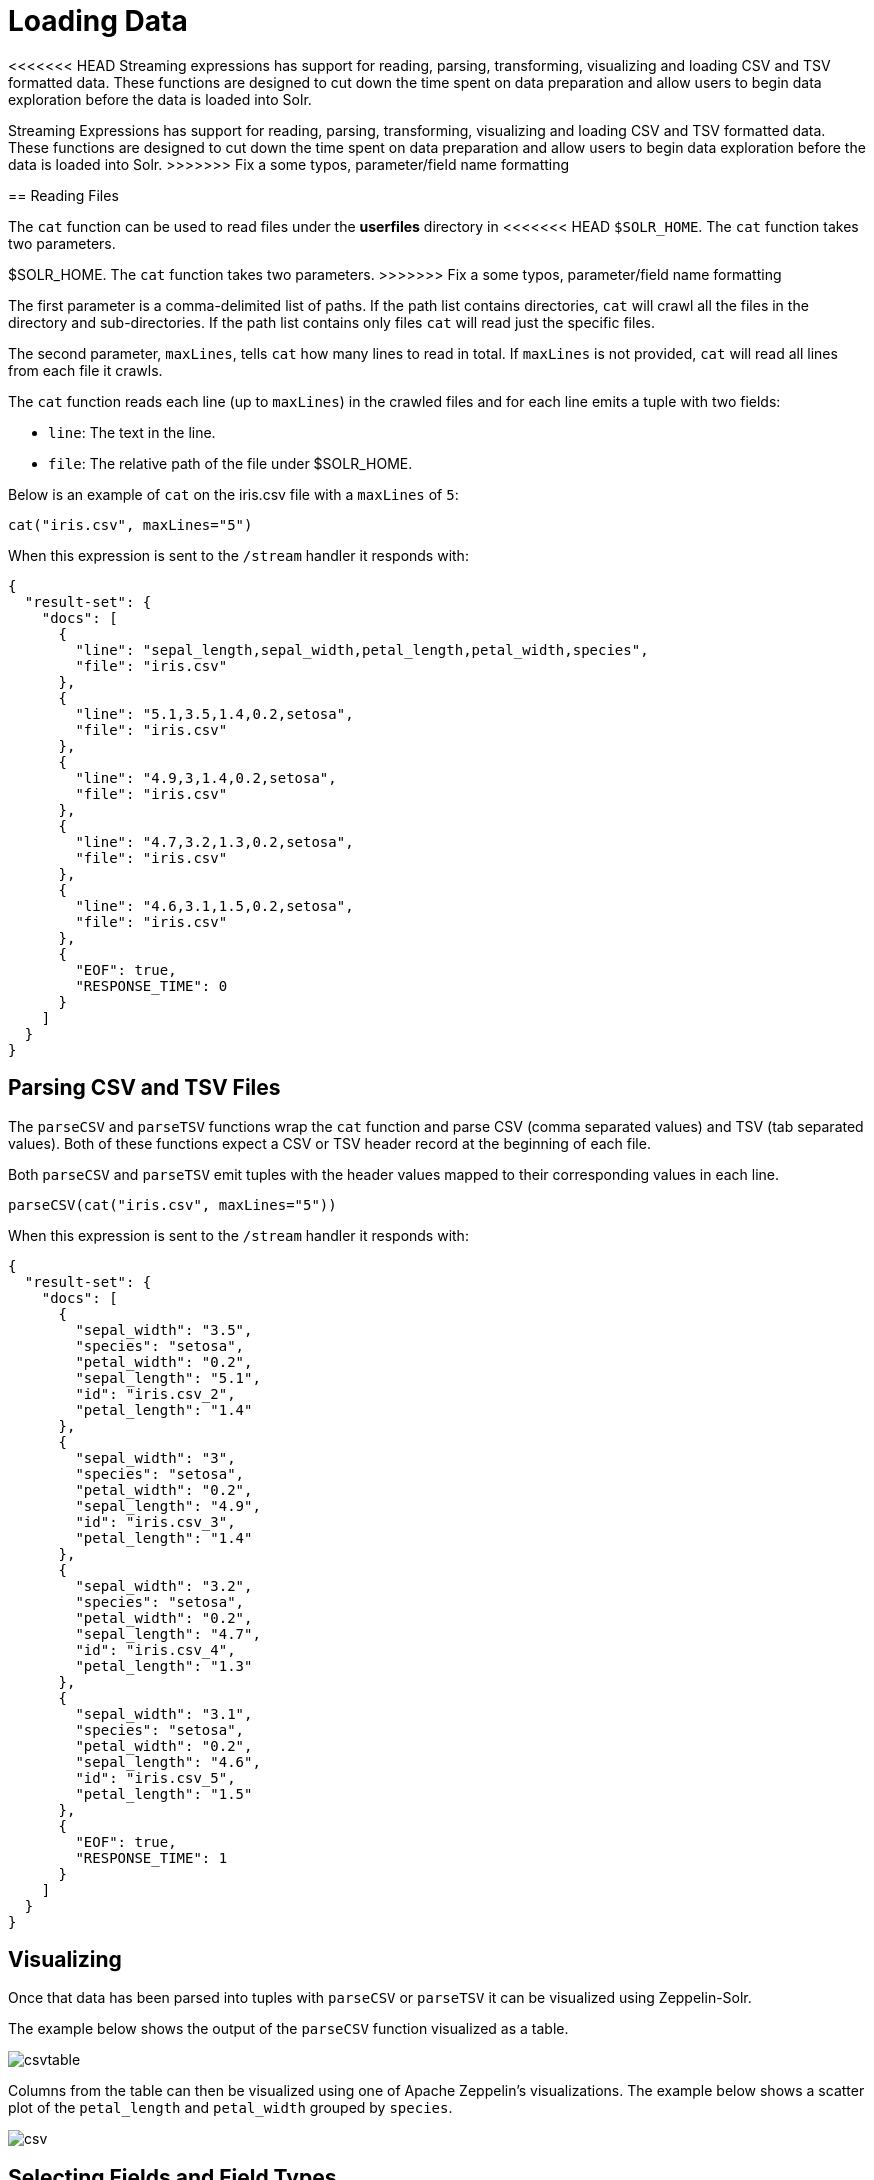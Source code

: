 = Loading Data
// Licensed to the Apache Software Foundation (ASF) under one
// or more contributor license agreements.  See the NOTICE file
// distributed with this work for additional information
// regarding copyright ownership.  The ASF licenses this file
// to you under the Apache License, Version 2.0 (the
// "License"); you may not use this file except in compliance
// with the License.  You may obtain a copy of the License at
//
//   http://www.apache.org/licenses/LICENSE-2.0
//
// Unless required by applicable law or agreed to in writing,
// software distributed under the License is distributed on an
// "AS IS" BASIS, WITHOUT WARRANTIES OR CONDITIONS OF ANY
// KIND, either express or implied.  See the License for the
// specific language governing permissions and limitations
// under the License.

<<<<<<< HEAD
Streaming expressions has support for reading, parsing, transforming, visualizing and loading CSV and TSV formatted data.
These functions are designed to cut down the time spent on data preparation and allow users to begin data exploration before the data is loaded into Solr.
=======
Streaming Expressions has support for reading, parsing, transforming, visualizing
and loading CSV and TSV formatted data. These functions are designed to cut down the
time spent on data preparation and allow users to begin data exploration before the data is
loaded into Solr.
>>>>>>> Fix a some typos, parameter/field name formatting

== Reading Files

The `cat` function can be used to read files under the *userfiles* directory in
<<<<<<< HEAD
`$SOLR_HOME`. The `cat` function takes two parameters.
=======
$SOLR_HOME. The `cat` function takes two parameters.
>>>>>>> Fix a some typos, parameter/field name formatting

The first parameter is a comma-delimited list of paths.
If the path list contains directories, `cat` will crawl all the files in the directory and sub-directories.
If the path list contains only files `cat` will read just the specific files.

The second parameter, `maxLines`, tells `cat` how many lines to read in total.
If `maxLines` is not provided, `cat` will read all lines from each file it crawls.

The `cat` function reads each line (up to `maxLines`) in the crawled files and for each line emits a tuple with two fields:

* `line`: The text in the line.
* `file`: The relative path of the file under $SOLR_HOME.

Below is an example of `cat` on the iris.csv file with a `maxLines` of `5`:

[source,text]
----
cat("iris.csv", maxLines="5")
----

When this expression is sent to the `/stream` handler it responds with:

[source,json]
----
{
  "result-set": {
    "docs": [
      {
        "line": "sepal_length,sepal_width,petal_length,petal_width,species",
        "file": "iris.csv"
      },
      {
        "line": "5.1,3.5,1.4,0.2,setosa",
        "file": "iris.csv"
      },
      {
        "line": "4.9,3,1.4,0.2,setosa",
        "file": "iris.csv"
      },
      {
        "line": "4.7,3.2,1.3,0.2,setosa",
        "file": "iris.csv"
      },
      {
        "line": "4.6,3.1,1.5,0.2,setosa",
        "file": "iris.csv"
      },
      {
        "EOF": true,
        "RESPONSE_TIME": 0
      }
    ]
  }
}
----

== Parsing CSV and TSV Files

The `parseCSV` and `parseTSV` functions wrap the `cat` function and parse CSV
(comma separated values) and TSV (tab separated values). Both of these functions
expect a CSV or TSV header record at the beginning of each file.

Both `parseCSV` and `parseTSV` emit tuples with the header values mapped to their
corresponding values in each line.


[source,text]
----
parseCSV(cat("iris.csv", maxLines="5"))
----

When this expression is sent to the `/stream` handler it responds with:

[source,json]
----
{
  "result-set": {
    "docs": [
      {
        "sepal_width": "3.5",
        "species": "setosa",
        "petal_width": "0.2",
        "sepal_length": "5.1",
        "id": "iris.csv_2",
        "petal_length": "1.4"
      },
      {
        "sepal_width": "3",
        "species": "setosa",
        "petal_width": "0.2",
        "sepal_length": "4.9",
        "id": "iris.csv_3",
        "petal_length": "1.4"
      },
      {
        "sepal_width": "3.2",
        "species": "setosa",
        "petal_width": "0.2",
        "sepal_length": "4.7",
        "id": "iris.csv_4",
        "petal_length": "1.3"
      },
      {
        "sepal_width": "3.1",
        "species": "setosa",
        "petal_width": "0.2",
        "sepal_length": "4.6",
        "id": "iris.csv_5",
        "petal_length": "1.5"
      },
      {
        "EOF": true,
        "RESPONSE_TIME": 1
      }
    ]
  }
}
----

== Visualizing

Once that data has been parsed into tuples with `parseCSV` or `parseTSV` it can be
visualized using Zeppelin-Solr.

The example below shows the output of the `parseCSV` function visualized as a table.

image::images/math-expressions/csvtable.png[]

Columns from the table can then be visualized using one of Apache Zeppelin's
visualizations. The example below shows a scatter plot of the `petal_length` and `petal_width`
grouped by `species`.

image::images/math-expressions/csv.png[]

== Selecting Fields and Field Types

The `select` function can be used to select specific fields from
the CSV file and map them to new field names for indexing.

Fields in the CSV file can be mapped to field names with
dynamic field suffixes. This approach allows for fine grain
control over schema field types without having to make any
changes to schema files.

Below is an example of selecting fields and mapping them
to specific field types.

image::images/math-expressions/csvselect.png[]

== Loading

When the data is ready to load, the `update` function can be used to send the
data to a SolrCloud collection for indexing.
The `update` function adds documents to Solr in batches and returns a tuple for each batch with summary information about the batch and load.

In the example below the update expression is run using Zeppelin-Solr because the data set is small.
For larger loads its best to run the load from a curl command where the output of the `update` function can be spooled to disk.

image::images/math-expressions/update.png[]

== Transforming Data

<<<<<<< HEAD
Streaming expressions and math expressions provide a powerful set of functions
for transforming data.
The section below shows some useful transformations that can be applied while analyzing, visualizing, and loading CSV and TSV files.
=======
Streaming Expressions and Math Expression provide a powerful set of functions
for transforming data. The section below shows some useful transformations that
can be applied while analyzing, visualizing, and loading CSV and TSV files.
>>>>>>> Fix a some typos, parameter/field name formatting

=== Unique IDs

Both `parseCSV` and `parseTSV` emit an *id* field if one is not present in the data already.
The *id* field is a concatenation of the file path and the line number. This is a
convenient way to ensure that records have consistent ids if an id
is not present in the file.

You can also map any fields in the file to the id field using the `select` function.
The `concat` function can be used to concatenate two or more fields in the file
to create an id. Or the `uuid` function can be used to create a random unique id. If
the `uuid` function is used the data cannot be reloaded without first deleting
the data, as the `uuid` function does not produce the same id for each document
on subsequent loads.

Below is an example using the `concat` function to create a new id.

image::images/math-expressions/selectconcat.png[]

Below is an example using the `uuid` function to create a new id.

image::images/math-expressions/selectuuid.png[]

=== Record Numbers

The `recNum` function can be used inside of a `select` function to add a record number
to each tuple. The record number is useful for tracking location in the result set
and can be used for filtering strategies such as skipping, paging and striding described in
the <<Filtering Results>> section below.

The example below shows the syntax of the `recNum` function:

image::images/math-expressions/recNum.png[]


=== Parsing Dates

The `dateTime` function can be used to parse dates into the ISO-8601 format
needed for loading into a Solr date field.

We can first inspect the format of the data time field in the CSV file:

[source,text]
----
select(parseCSV(cat("yr2017.csv", maxLines="2")),
       id,
       Created.Date)
----

When this expression is sent to the `/stream` handler it responds with:

[source,json]
----
{
  "result-set": {
    "docs": [
      {
        "id": "yr2017.csv_2",
        "Created.Date": "01/01/2017 12:00:00 AM"
      },
      {
        "EOF": true,
        "RESPONSE_TIME": 0
      }
    ]
  }
}
----

Then we can use the `dateTime` function to format the datetime and
map it to a Solr date field.

The `dateTime` function takes three parameters. The field in the data
with the date string, a template to parse the date using a Java https://docs.oracle.com/javase/9/docs/api/java/text/SimpleDateFormat.html[`SimpleDateFormat` template],
and an optional time zone.

If the time zone is not present the time zone defaults to GMT time unless
it's included in the date string itself.

Below is an example of the `dateTime` function applied to the date format
in the example above.

[source,text]
----
select(parseCSV(cat("yr2017.csv", maxLines="2")),
       id,
       dateTime(Created.Date, "MM/dd/yyyy hh:mm:ss a", "EST") as cdate_dt)
----

When this expression is sent to the `/stream` handler it responds with:

[source,json]
----
{
  "result-set": {
    "docs": [
      {
        "cdate_dt": "2017-01-01T05:00:00Z",
        "id": "yr2017.csv_2"
      },
      {
        "EOF": true,
        "RESPONSE_TIME": 1
      }
    ]
  }
}
----

=== String Manipulation

The `upper`, `lower`, `split`, `valueAt`, `trim`, and `concat` functions can be used to manipulate
strings inside of the `select` function.

The example below shows the `upper` function used to upper case the *species*
field.

image::images/math-expressions/selectupper.png[]

The example below shows the `split` function which splits a field on
a delimiter. This can be used to create multi-value fields from fields
with an internal delimiter.

The example below demonstrates this with a direct call to
the `/stream` handler:

[source,text]
----
select(parseCSV(cat("iris.csv")),
       id,
       split(id, "_") as parts_ss,
       species as species_s,
       sepal_length as sepal_length_d,
       sepal_width as sepal_width_d,
       petal_length as petal_length_d,
       petal_width as petal_width_d)
----

When this expression is sent to the `/stream` handler it responds with:


[source,json]
----
{
  "result-set": {
    "docs": [
      {
        "petal_width_d": "0.2",
        "sepal_width_d": "3.5",
        "id": "iris.csv_2",
        "petal_length_d": "1.4",
        "species_s": "setosa",
        "sepal_length_d": "5.1",
        "parts_ss": [
          "iris.csv",
          "2"
        ]
      },
      {
        "petal_width_d": "0.2",
        "sepal_width_d": "3",
        "id": "iris.csv_3",
        "petal_length_d": "1.4",
        "species_s": "setosa",
        "sepal_length_d": "4.9",
        "parts_ss": [
          "iris.csv",
          "3"
        ]
      }]}}
----

The `valueAt` function can be used to select a specific index from
a split array.

image::images/math-expressions/valueat.png[]

=== Filtering Results

The `having` function can be used to filter records.
Filtering can be used to systematically explore specific record sets before indexing or to filter records that are sent for indexing.
The `having` function wraps another stream and applies a boolean function to each tuple.
If the boolean logic function returns true the tuple is returned.

The following boolean functions are supported: `eq`, `gt`, `gteq`, `lt`, `lteq`, `matches`, `and`, `or`,
`not`, `notNull`, `isNull`.

Below are some strategies for using the `having` function to filter records.

==== Finding a Specific Id or Record Number

The `eq` (equals) function can be used with the `having` expression to filter the result set
to a single record number:

image::images/math-expressions/havingId.png[]

==== Skipping

The `gt` (greater than) function can be used on the `recNum` field to filter the result set to
records with a recNum greater then a specific value:

image::images/math-expressions/skipping.png[]

==== Paging

The `and` function with nested `lt` and `gt` functions can be used to select records within a specific
record number range:

image::images/math-expressions/paging.png[]

==== Striding

The `eq` and nested `mod` function can be used to stride through the data at specific
record number intervals. This allows for a sample to be taken at different intervals in the data
in a systematic way.

image::images/math-expressions/striding.png[]

==== Regex Matching

The `matches` function can be used to test if a field in the record matches a specific
regular expression. This provides a powerful *grep* like capability over the record set.

image::images/math-expressions/matches.png[]

=== Handling Nulls

In most cases nulls do not need to be handled directly unless there is specific logic needed
to handle nulls during the load.

The `select` function does not output fields that contain a null value.
This means as nulls are encountered in the data the fields are not included in the tuples.

The string manipulation functions all return null if they encounter a null.
This means the null will be passed through to the `select` function and the fields with nulls will simply be left off the record.

In certain scenarios it can be important to directly filter or replace nulls.
The sections below cover these scenarios.

==== Filtering Nulls

The `having` and `isNull`, `notNull` functions can be combined to filter records that can contain null
values.

In the example below the `having` function returns zero documents because the `notNull` function is applied to
 *field_a* in each tuple.

image::images/math-expressions/havingNotNull.png[]

In the example below the `having` function returns all documents because the `isNull` function is applied to
*field_a* in each tuple.

image::images/math-expressions/havingIsNull.png[]

==== Replacing Nulls

The `if` function and `isNull`, `notNull` functions can be combined to replace null values inside a `select` function.

In the example below the `if` function applies the `isNull` boolean expression to two different fields.

In the first example it replaces null *petal_width* values with 0, and returns the *petal_width* if present.
In the second example it replaces null *field1* values with the string literal "NA" and returns *field1* if present.

image::images/math-expressions/ifIsNull.png[]

=== Text Analysis

The `analyze` function can be used from inside a `select` function to analyze
a text field with a Lucene/Solr analyzer.
The output of `analyze` is a list of analyzed tokens which can be added to each tuple as a multi-valued field.

The multi-valued field can then be sent to Solr for indexing or the `cartesianProduct`
function can be used to expand the list of tokens to a stream of tuples.

There are a number of interesting use cases for the `analyze` function:

* Previewing the output of different analyzers before indexing.
* Annotating documents with NLP generated tokens (entity extraction, noun phrases etc...)
before the documents reach the indexing pipeline.
This removes heavy NLP processing from the servers that may also be handling queries. It also allows
more compute resources to be applied to the NLP indexing then is available on the search cluster.
* Using the `cartesianProduct` function the analyzed tokens can be indexed as individual documents which allows
analyzed tokens to be searched and analyzed with Solr's aggregation and graph expressions.
* Also using `cartesianProduct` the analyzed tokens can be aggregated, analyzed and visualized using
streaming expressions directly before indexing occurs.


Below is an example of the `analyze` function being applied to the *Resolution.Description*
field in the tuples. The *\_text_* fields analyzer is used to analyze the text and the
analyzed tokens are added to the documents in the *token_ss* field.

[source,text]
----
select(parseCSV(cat("yr2017.csv", maxLines="2")),
       Resolution.Description,
       analyze(Resolution.Description, _text_) as tokens_ss)
----

When this expression is sent to the `/stream` handler it responds with:


[source,json]
----
{
  "result-set": {
    "docs": [
      {
        "Resolution.Description": "The Department of Health and Mental Hygiene will review your complaint to determine appropriate action.  Complaints of this type usually result in an inspection.  Please call 311 in 30 days from the date of your complaint for status",
        "tokens_ss": [
          "department",
          "health",
          "mental",
          "hygiene",
          "review",
          "your",
          "complaint",
          "determine",
          "appropriate",
          "action",
          "complaints",
          "type",
          "usually",
          "result",
          "inspection",
          "please",
          "call",
          "311",
          "30",
          "days",
          "from",
          "date",
          "your",
          "complaint",
          "status"
        ]
      },
      {
        "EOF": true,
        "RESPONSE_TIME": 0
      }
    ]
  }
}
----

The example below shows the `cartesianProduct` function expanding the analyzed terms in the `term_s` field into
their own documents. Notice that the other fields from the document are maintained with each term. This allows each term
to be indexed in a separate document so the relationships between terms and the other fields can be explored through
graph expressions or aggregations.


image::images/math-expressions/cartesian.png[]
